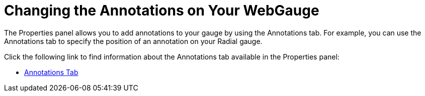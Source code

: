 ﻿////

|metadata|
{
    "name": "webgauge-changing-the-annotations-on-your-webgauge",
    "controlName": ["WebGauge"],
    "tags": ["How Do I"],
    "guid": "{B6DBBB65-6E91-4DFC-A610-8733EF9660B6}",  
    "buildFlags": [],
    "createdOn": "0001-01-01T00:00:00Z"
}
|metadata|
////

= Changing the Annotations on Your WebGauge

The Properties panel allows you to add annotations to your gauge by using the Annotations tab. For example, you can use the Annotations tab to specify the position of an annotation on your Radial gauge.

Click the following link to find information about the Annotations tab available in the Properties panel:

* link:webgauge-annotations-tab.html[Annotations Tab]